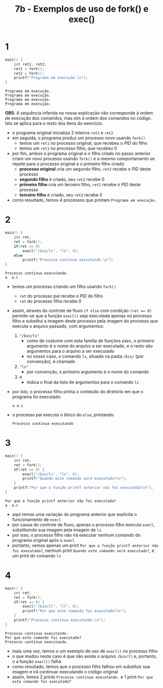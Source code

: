 #+TITLE: 7b - Exemplos de uso de fork() e exec()

* 1
#+begin_src c :exports both
main() {
    int ret1, ret2;
    ret1 = fork();
    ret2 = fork();
    printf("Programa em execução.\n");
}
#+end_src

#+results:
: Programa em execução.
: Programa em execução.
: Programa em execução.
: Programa em execução.

*OBS*: A sequência inferida na nossa explicação não corresponde à ordem de execução dos comandos, mas sim à ordem dos comandos no código. Isto se aplica para o resto dos ítens do exercício.

+ o programa original inicializa 2 inteiros ~ret1~ e ~ret2~
+ em seguida, o programa produz um processo novo usando ~fork()~
  - temos um ~ret1~ no processo original, que recebeu o /PID/ do filho
  - temos um ~ret1~ no processo filho, que recebeu 0
+ por fim, ambos o programa original e o filho criado no passo anterior criam um novo processo usando ~fork()~ e o mesmo comportamento se repete para o processo original e o primeiro filho criado
  - *processo original* cria um segundo filho, ~ret2~ recebe o /PID/ deste processo
  - *segundo filho* é criado, seu ~ret2~ recebe 0
  - *primeiro filho* cria um terceiro filho, ~ret2~ recebe o /PID/ deste processo
  - *terceiro filho* é criado, seu ~ret2~ recebe 0
+ como resultado, temos 4 processos que printam ~Programa em execução.~

* 2
#+begin_src c :exports both
main() {
    int ret;
    ret = fork();
    if(ret == 0)
        execl("/bin/ls", "ls", 0);
    else
        printf("Processo continua executando.\n");
}
#+end_src

#+results:
: Processo continua executando.
: a  a.c

+ temos um processo criando um filho usando ~fork()~
  - ~ret~ do processo pai recebe o /PID/ do filho
  - ~ret~ do processo filho recebe 0
+ assim, através do controle de fluxo ~if else~ com condição ~(ret == 0)~ permite-se que a função ~execl()~ seja executada apenas no processo filho e substitui a imagem deste processo pela imagem do processo que executa o arquivo passado, com argumentos:
  1. ~"/bin/ls"~
     + como de costume com esta família de funções /exec/, o primeiro argumento é o nome do arquivo a ser executado, e o resto são argumentos para o arquivo a ser executado
     + no nosso caso, o comando ~ls~, situado na pasta ~/bin/~ (por convenção), é chamado
  2. ~"ls"~
     + por convenção, o primeiro argumento é o nome do comando
  3. ~0~
     + indica o final da lista de argumentos para o comando ~ls~
+ por isto, o processo filho printa o conteúdo do diretório em que o programa foi executado:
  : a a.c
+ o processo pai executa o bloco do ~else~, printando:
  : Processo continua executando

* 3
#+begin_src c :exports both
main() {
    int ret;
    ret = fork();
    if(ret == 0) {
        execl("/bin/ls", "ls", 0);
        printf("Quando este comando será executado?\n");
    }
    printf("Por que a função printf anterior não foi executada?\n");
}
#+end_src

#+results:
: Por que a função printf anterior não foi executada?
: a  a.c

+ aqui temos uma variação do programa anterior que explicita o funcionamento de ~execl~
+ por causa do controle de fluxo, apenas o processo filho executa ~execl~, substituindo sua imagem pela imagem de ~ls~
+ por isso, o processo filho não irá executar nenhum comando do programa original após o ~execl~
+ portanto, vemos apenas um print ~Por que a função printf anterior não foi executada?~, nenhum print ~Quando este comando será executado?~, e um print do comando ~ls~

* 4
#+begin_src c :exports both
main() {
    int ret;
    ret = fork();
    if(ret == 0) {
        execl("/bin/ll", "ll", 0);
        printf("Por que este comando foi executado?\n");
    }
    printf("Processo continua executando.\n");
}
#+end_src

#+results:
: Processo continua executando.
: Por que este comando foi executado?
: Processo continua executando.

+ mais uma vez, temos o um exemplo de uso de ~execl()~ no processo filho
+ o que mudou neste caso é que não existe o arquivo ~/bin/ll~ e, portanto, o a função ~execl()~ falha
+ como resultado, temos que o processo filho falhou em substituir sua imagem e irá continuar executando o código original
+ assim, temos 2 prints ~Processo continua executando.~ e 1 print ~Por que este comando foi executado?~
